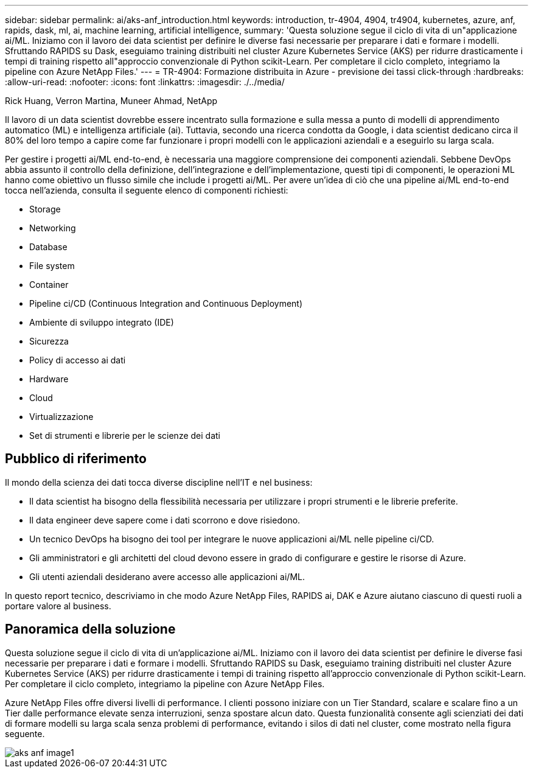 ---
sidebar: sidebar 
permalink: ai/aks-anf_introduction.html 
keywords: introduction, tr-4904, 4904, tr4904, kubernetes, azure, anf, rapids, dask, ml, ai, machine learning, artificial intelligence, 
summary: 'Questa soluzione segue il ciclo di vita di un"applicazione ai/ML. Iniziamo con il lavoro dei data scientist per definire le diverse fasi necessarie per preparare i dati e formare i modelli. Sfruttando RAPIDS su Dask, eseguiamo training distribuiti nel cluster Azure Kubernetes Service (AKS) per ridurre drasticamente i tempi di training rispetto all"approccio convenzionale di Python scikit-Learn. Per completare il ciclo completo, integriamo la pipeline con Azure NetApp Files.' 
---
= TR-4904: Formazione distribuita in Azure - previsione dei tassi click-through
:hardbreaks:
:allow-uri-read: 
:nofooter: 
:icons: font
:linkattrs: 
:imagesdir: ./../media/


Rick Huang, Verron Martina, Muneer Ahmad, NetApp

[role="lead"]
Il lavoro di un data scientist dovrebbe essere incentrato sulla formazione e sulla messa a punto di modelli di apprendimento automatico (ML) e intelligenza artificiale (ai). Tuttavia, secondo una ricerca condotta da Google, i data scientist dedicano circa il 80% del loro tempo a capire come far funzionare i propri modelli con le applicazioni aziendali e a eseguirlo su larga scala.

Per gestire i progetti ai/ML end-to-end, è necessaria una maggiore comprensione dei componenti aziendali. Sebbene DevOps abbia assunto il controllo della definizione, dell'integrazione e dell'implementazione, questi tipi di componenti, le operazioni ML hanno come obiettivo un flusso simile che include i progetti ai/ML. Per avere un'idea di ciò che una pipeline ai/ML end-to-end tocca nell'azienda, consulta il seguente elenco di componenti richiesti:

* Storage
* Networking
* Database
* File system
* Container
* Pipeline ci/CD (Continuous Integration and Continuous Deployment)
* Ambiente di sviluppo integrato (IDE)
* Sicurezza
* Policy di accesso ai dati
* Hardware
* Cloud
* Virtualizzazione
* Set di strumenti e librerie per le scienze dei dati




== Pubblico di riferimento

Il mondo della scienza dei dati tocca diverse discipline nell'IT e nel business:

* Il data scientist ha bisogno della flessibilità necessaria per utilizzare i propri strumenti e le librerie preferite.
* Il data engineer deve sapere come i dati scorrono e dove risiedono.
* Un tecnico DevOps ha bisogno dei tool per integrare le nuove applicazioni ai/ML nelle pipeline ci/CD.
* Gli amministratori e gli architetti del cloud devono essere in grado di configurare e gestire le risorse di Azure.
* Gli utenti aziendali desiderano avere accesso alle applicazioni ai/ML.


In questo report tecnico, descriviamo in che modo Azure NetApp Files, RAPIDS ai, DAK e Azure aiutano ciascuno di questi ruoli a portare valore al business.



== Panoramica della soluzione

Questa soluzione segue il ciclo di vita di un'applicazione ai/ML. Iniziamo con il lavoro dei data scientist per definire le diverse fasi necessarie per preparare i dati e formare i modelli. Sfruttando RAPIDS su Dask, eseguiamo training distribuiti nel cluster Azure Kubernetes Service (AKS) per ridurre drasticamente i tempi di training rispetto all'approccio convenzionale di Python scikit-Learn. Per completare il ciclo completo, integriamo la pipeline con Azure NetApp Files.

Azure NetApp Files offre diversi livelli di performance. I clienti possono iniziare con un Tier Standard, scalare e scalare fino a un Tier dalle performance elevate senza interruzioni, senza spostare alcun dato. Questa funzionalità consente agli scienziati dei dati di formare modelli su larga scala senza problemi di performance, evitando i silos di dati nel cluster, come mostrato nella figura seguente.

image::aks-anf_image1.png[aks anf image1]
